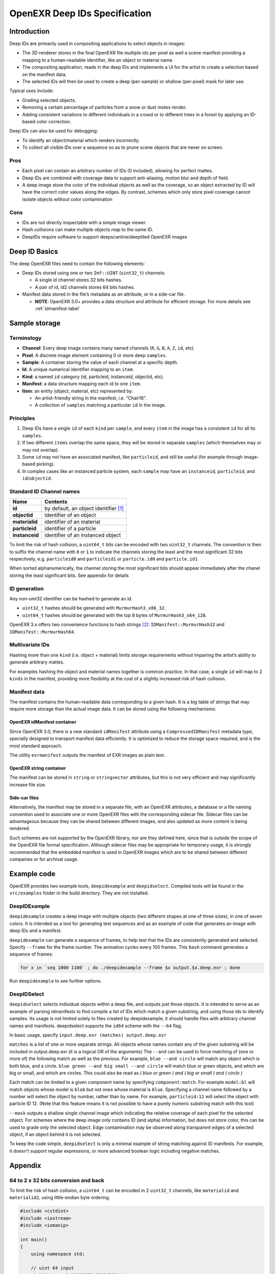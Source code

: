 
..
  SPDX-License-Identifier: BSD-3-Clause
  Copyright Contributors to the OpenEXR Project.

OpenEXR Deep IDs Specification
##############################


Introduction
============

Deep IDs are primarily used in compositing applications to select
objects in images:

-  The 3D renderer stores in the final OpenEXR file multiple ids per
   pixel as well a scene manifest providing a mapping to a
   human-readable identifier, like an object or material name.
-  The compositing application, reads in the deep IDs and implements a
   UI for the artist to create a selection based on the manifest data.
-  The selected IDs will then be used to create a deep (per-sample) or
   shallow (per-pixel) mask for later use.

Typical uses include:

-  Grading selected objects.
-  Removing a certain percentage of particles from a snow or dust motes
   render.
-  Adding consistent variations to different individuals in a crowd or to different
   trees in a forest by applying an ID-based color correction.

Deep IDs can also be used for debugging:

-  To identify an object/material which renders incorrectly.
-  To collect all visible IDs over a sequence so as to prune scene
   objects that are never on screen.

Pros
----

-  Each pixel can contain an arbitrary number of IDs (0 included),
   allowing for perfect mattes.
-  Deep IDs are combined with coverage data to support anti-aliasing,
   motion blur and depth of field.
-  A deep image store the color of the individual objects as well as the
   coverage, so an object extracted by ID will have the correct color
   values along the edges. By contrast, schemes which only store pixel coverage
   cannot isolate objects without color contamination

Cons
----

-  IDs are not directly inspectable with a simple image viewer.
-  Hash collisions can make multiple objects map to the same ID.
-  DeepIDs require software to support deepscanline/deeptiled OpenEXR images

Deep ID Basics
==============


The deep OpenEXR files need to contain the following elements:

-  Deep IDs stored using one or two ``Imf::UINT`` (``uint32_t``)
   channels:

   -  A single id channel stores 32 bits hashes.
   -  A pair of id, id2 channels stores 64 bits hashes.

-  Manifest data stored in the file’s metadata as an attribute, or in a side-car file.

   -  **NOTE**:  OpenEXR 3.0+ provides a data structure
      and attribute for efficient storage. For more details see :ref:`idmanifest-label`


Sample storage
==============


Terminology
-----------

-  **Channel**: Every deep image contains many named channels (``R``,
   ``G``, ``B``, ``A``, ``Z``, ``id``, etc)
-  **Pixel**: A discrete image element containing 0 or more deep
   ``samples``.
-  **Sample**: A container storing the value of each channel at a
   specific depth.
-  **Id**: A unique numerical identifier mapping to an ``item``.
-  **Kind**: a named ``id`` category (id, particleid, instanceid,
   objectid, etc).
-  **Manifest**: a data structure mapping each id to one ``item``.
-  **Item**: an entity (object, material, etc) represented by:

   -  An artist-friendly string in the manifest, i.e. “Chair16”.
   -  A collection of ``samples`` matching a particular ``id`` in the
      image.

Principles
----------

1. Deep IDs have a single ``id`` of each ``kind`` per ``sample``, and
   every ``item`` in the image has a consistent ``id`` for all its
   ``samples``.
2. If two different ``items`` overlap the same space, they will be
   stored in separate ``samples`` (which themselves may or may not
   overlap).
3. Some ``id`` may not have an associated manifest, like ``particleid``,
   and still be useful (for example through image-based picking).
4. In complex cases like an instanced particle system, each ``sample``
   may have an ``instanceid``, ``particleid``, and ``id``/``objectid``.

Standard ID Channel names
-------------------------

============== ======================================
Name           Contents
============== ======================================
**id**         by default, an object identifier  [1]_
**objectid**   identifier of an object
**materialid** identifier of an material
**particleid** identifier of a particle
**instanceid** identifier of an instanced object
============== ======================================


To limit the risk of hash collision, a ``uint64_t`` bits can be encoded
with two ``uint32_t`` channels. The convention is then to suffix the
channel name with ``0`` or ``1`` to indicate the channels storing the
least and the most significant 32 bits respectively,
e.g. ``particleid0`` and  ``particleid1`` or ``particle.id0`` and ``particle.id1``

When sorted alphanumerically, the channel storing the most significant bits should appear immediately
after the chanel storing the least significant bits.
See appendix for details

ID generation
-------------

Any non-uint32 identifier can be hashed to generate an id.

-  ``uint32_t`` hashes should be generated with ``MurmurHash3_x86_32``.
-  ``uint64_t`` hashes should be generated with the top 8 bytes of
   ``MurmurHash3_x64_128``.

OpenEXR 3.x offers two convenience functions to hash strings  [2]_:
``IDManifest::MurmurHash32`` and ``IDManifest::MurmurHash64``.

Multivariate IDs
----------------

Hashing more than one ``kind`` (i.e. object + material) limits storage
requirements without impairing the artist’s ability to generate
arbitrary mattes.

For examples hashing the object and material names together is common
practice. In that case, a single ``id`` will map to 2 ``kinds`` in the
manifest, providing more flexibility at the cost of a slightly increased
risk of hash collision.

Manifest data
-------------

The manifest contains the human-readable data corresponding to a given
hash. It is a big table of strings that may require more storage than
the actual image data. It can be stored using the following mechanisms:

.. _idmanifest-label:

OpenEXR idManifest container
^^^^^^^^^^^^^^^^^^^^^^^^^^^^

Since OpenEXR 3.0, there is a new standard ``idManifest`` attribute
using a ``CompressedIDManifest`` metadata type, specially designed to
transport manifest data efficiently. It is optimized to reduce the storage space required,
and is the most standard approach.

The utility ``exrmanifest`` outputs the manifest of EXR images as plain text.

OpenEXR string container
^^^^^^^^^^^^^^^^^^^^^^^^

The manifest can be stored in ``string`` or ``stringvector`` attributes,
but this is not very efficient and may significantly increase file size.

Side-car files
^^^^^^^^^^^^^^

Alternatively, the manifest may be stored in a separate file, with an OpenEXR attributes,
a database or a file naming convention used to associate one or more OpenEXR files
with the corresponding sidecar file. Sidecar files can be advantageous because
they can be shared between different images, and also updated as more content is being rendered.

Such schemes are not supported by the OpenEXR library, nor are they defined here,
since that is outside the scope of the OpenEXR file format specification.
Although sidecar files may be appropriate for temporary usage, it is strongly recommended
that the embedded manifest is used in OpenEXR images which are to be shared between different companies
or for archival usage.

Example code
============

OpenEXR provides two example tools, ``deepidexample`` and ``deepidselect``.
Compiled tools will be found in the ``src/examples`` folder in the build directory. They are not installed.


DeepIDExample
-------------

``deepidexample`` creates a deep image with multiple objects (two different shapes at one of three sizes),
in one of seven colors. It is intended as a tool for generating test sequences and as an example of code
that generates an image with deep IDs and a manifest.

``deepidexample`` can generate a sequence of frames, to help test that the IDs are consistently
generated and selected. Specify ``--frame`` for the frame number. The animation cycles every 100 frames.
This ``bash`` command generates a sequence of frames:

.. code:: bash

     for x in `seq 1000 1100` ; do ./deepidexample --frame $x output.$x.deep.exr ; done

Run ``deepidexample`` to see further options.


DeepIDSelect
------------

``deepidselect`` selects individual objects within a deep file, and outputs just those objects.
It is intended to serve as an example of parsing idmanifests to find compile a list of IDs which
match a given substring, and using those ids to identify samples. Its usage is not limited solely
to files created by deepidexample; it should handle files with arbitrary channel names and manifests.
deepidselect supports the ``id64`` scheme with the ``--64`` flag.

In basic usage, specify ``input.deep.exr (matches) output.deep.exr``

``matches`` is a list of one or more separate strings. All objects whose names contain any of the
given substring will be included in output.deep.exr (it is a logical OR of the arguments)
The ``--and`` can be used to force matching of (one or more of) the following match as well as the previous.
For example, ``blue --and circle`` will match any object which is both blue, and a circle.
``blue green --and big small --and circle`` will match blue or green objects,
and which are big or small, and which are circles.
This could also be read as `( blue or green ) and ( big or small ) and ( circle )`

Each match can be limited to a given component name by specifying ``component:match``.
For example ``model:bl`` will match objects whose model is ``blob`` but not ones whose material is ``blue``.
Specifying a channel name followed by a number will select the object by number, rather than by name.
For example, ``particleid:12`` will select the object with particle ID 12.
(Note that this feature means it is not possible to have a purely numeric substring match with this tool)

``--mask`` outputs a shallow single channel image which indicating the relative coverage of each pixel
for the selected object. For schemes where the deep image only contains ID (and alpha) information,
but does not store color, this can be used to grade only the selected object.
Edge contamination may be observed along transparent edges of a selected object, if an object behind it is not selected.

To keep the code simple, ``deepidselect`` is only a minimal example of string matching against ID manifests.
For example, it doesn't support regular expressions, or more advanced boolean logic including negative matches.


Appendix
========


64 to 2 x 32 bits conversion and back
-------------------------------------

To limit the risk of hash collision, a ``uint64_t`` can be encoded in 2
``uint32_t`` channels, like ``materialid`` and ``materialid2``, using
little-endian byte ordering.

.. code:: cpp

   #include <cstdint>
   #include <iostream>
   #include <iomanip>

   int main()
   {
       using namespace std;

       // uint 64 input
       uint64_t x = 0x12345678'87654321ULL;
       cout << setw(20) << "uint64 input: " << hex << x << endl;

       // Convert one uint 64 -> two uint 32
       uint32_t lo = uint32_t(x);
       uint32_t hi = uint32_t(x >> 32);
       cout << setw(20) << "uint32 low: " << hex << lo << "  high: " << hi << endl;

       // Convert two uint32 -> one uint64
       uint64_t y = (uint64_t(hi) << 32) | lo;
       cout << setw(20) << "uint64 recombined: " << hex << y << endl;
   }

Output:

::

         uint64 input: 1234567887654321
           uint32 low: 87654321  high: 12345678
    uint64 recombined: 1234567887654321

Computing a shallow mask from Deep IDs
--------------------------------------

A shallow mask is a pixel-level mask that can be used with non-deep
compositing operators.

Here is the pseudo-code to correctly compute an ID selection mask for a
single pixel:

.. code:: python

   total_combined_alpha = 0.0
   mask_alpha = 0.0
   sorted_pixel = sort_pixel_front_to_back(input_pixel)

   foreach(sample in sorted_pixel):
       if id_is_in_selection(sample.id):
           mask_alpha += sample.alpha * (1.0 - total_combined_alpha)
       total_combined_alpha += sample.alpha * (1.0 - total_combined_alpha)

   if total_combined_alpha == 0.0:
       return 0.0
   else:
       return mask_alpha / total_combined_alpha

.. [1]
   See `OpenEXR reserved channel
   names <https://openexr.com/en/latest/TechnicalIntroduction.html#deep-data-special-purpose-channels-and-reserved-channel-names>`__.

.. [2]
   See
   `ImfIDManifest <https://github.com/AcademySoftwareFoundation/openexr/blob/main/src/lib/OpenEXR/ImfIDManifest.h>`__
